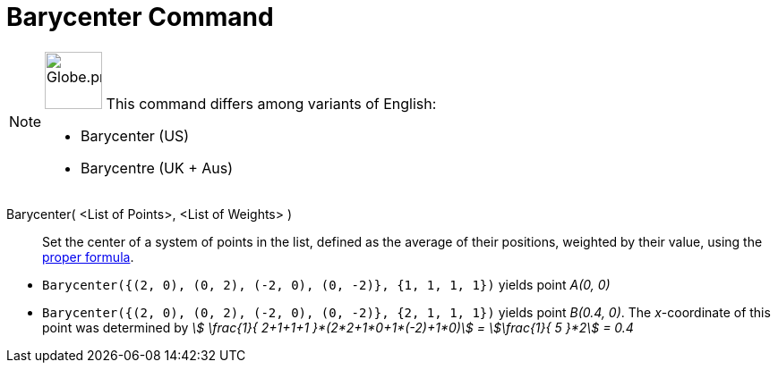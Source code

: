 = Barycenter Command
:page-en: commands/Barycenter
:page-aliases: commands/Barycentre.adoc
ifdef::env-github[:imagesdir: /en/modules/ROOT/assets/images]

[NOTE]
====

image:64px-Globe.png[Globe.png,width=64,height=64,role=left] This command differs among variants of English:

* Barycenter (US)
* Barycentre (UK + Aus)

====

Barycenter( <List of Points>, <List of Weights> )::
  Set the center of a system of points in the list, defined as the average of their positions, weighted by their value,
  using the https://en.wikipedia.org/wiki/Center_of_mass[proper formula].

[EXAMPLE]
====

* `++Barycenter({(2, 0), (0, 2), (-2, 0), (0, -2)}, {1, 1, 1, 1})++` yields point _A(0, 0)_
* `++Barycenter({(2, 0), (0, 2), (-2, 0), (0, -2)}, {2, 1, 1, 1})++` yields point _B(0.4, 0)_. The _x_-coordinate of
this point was determined by _stem:[ \frac{1}{ 2+1+1+1 }*(2*2+1*0+1*(-2)+1*0)] = stem:[\frac{1}{ 5 }*2] = 0.4_

====
